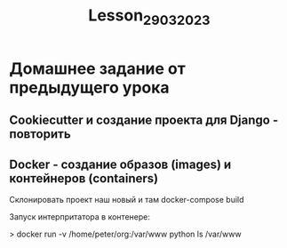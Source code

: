 #+title: Lesson_29032023

* Домашнее задание от предыдущего урока

** Cookiecutter и создание проекта для Django - повторить

** Docker - создание образов (images) и контейнеров (containers)

Склонировать проект наш новый и там docker-compose build

Запуск интерпритатора в контенере:

> docker run -v /home/peter/org:/var/www python ls /var/www
